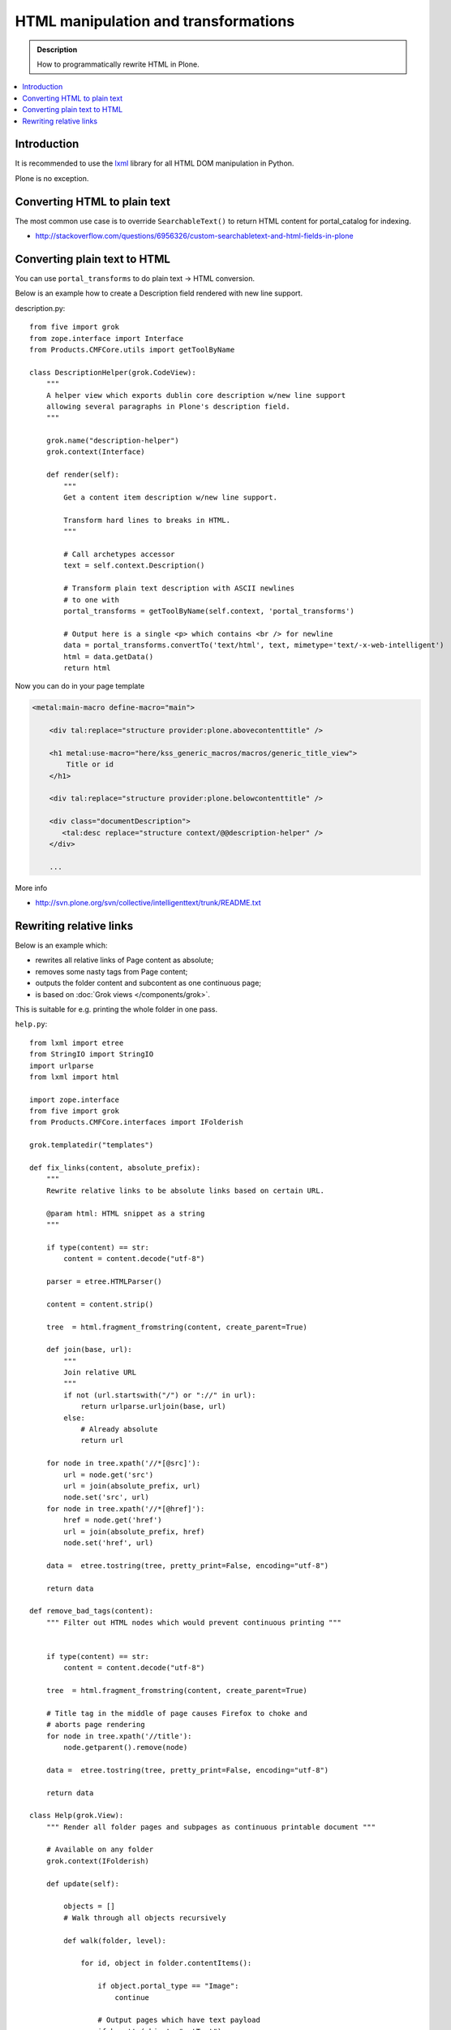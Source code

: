 ===============================================
 HTML manipulation and transformations
===============================================

.. admonition:: Description

    How to programmatically rewrite HTML in Plone.

.. contents:: :local:

Introduction
============

It is recommended to use the `lxml <http://lxml.de/>`_ library
for all HTML DOM manipulation in Python.

Plone is no exception.

Converting HTML to plain text
===============================

The most common use case is to override ``SearchableText()`` to return
HTML content for portal_catalog for indexing.

* http://stackoverflow.com/questions/6956326/custom-searchabletext-and-html-fields-in-plone

Converting plain text to HTML
==============================

You can use ``portal_transforms`` to do plain text -> HTML conversion.

Below is an example how to create a Description field rendered with new line support.

description.py::

      from five import grok
      from zope.interface import Interface
      from Products.CMFCore.utils import getToolByName

      class DescriptionHelper(grok.CodeView):
          """
          A helper view which exports dublin core description w/new line support
          allowing several paragraphs in Plone's description field.
          """
      
          grok.name("description-helper")
          grok.context(Interface)
      
          def render(self):
              """
              Get a content item description w/new line support.
      
              Transform hard lines to breaks in HTML.
              """
      
              # Call archetypes accessor
              text = self.context.Description()
      
              # Transform plain text description with ASCII newlines
              # to one with
              portal_transforms = getToolByName(self.context, 'portal_transforms')
      
              # Output here is a single <p> which contains <br /> for newline
              data = portal_transforms.convertTo('text/html', text, mimetype='text/-x-web-intelligent')
              html = data.getData()
              return html

Now you can do in your page template

.. code-block:: html

    <metal:main-macro define-macro="main">

        <div tal:replace="structure provider:plone.abovecontenttitle" />

        <h1 metal:use-macro="here/kss_generic_macros/macros/generic_title_view">
            Title or id
        </h1>

        <div tal:replace="structure provider:plone.belowcontenttitle" />

        <div class="documentDescription">
           <tal:desc replace="structure context/@@description-helper" />
        </div>

        ...


More info

* http://svn.plone.org/svn/collective/intelligenttext/trunk/README.txt

Rewriting relative links
==========================

Below is an example which:

* rewrites all relative links of Page content as absolute; 
* removes some nasty tags from Page content; 
* outputs the folder content and subcontent as one continuous page; 
* is based on :doc:`Grok views </components/grok>`.

This is suitable for e.g. printing the whole folder in one pass.

``help.py``::

    from lxml import etree
    from StringIO import StringIO
    import urlparse
    from lxml import html

    import zope.interface
    from five import grok
    from Products.CMFCore.interfaces import IFolderish

    grok.templatedir("templates")

    def fix_links(content, absolute_prefix):
        """
        Rewrite relative links to be absolute links based on certain URL.

        @param html: HTML snippet as a string
        """

        if type(content) == str:
            content = content.decode("utf-8")

        parser = etree.HTMLParser()

        content = content.strip()

        tree  = html.fragment_fromstring(content, create_parent=True)

        def join(base, url):
            """
            Join relative URL
            """
            if not (url.startswith("/") or "://" in url):
                return urlparse.urljoin(base, url)
            else:
                # Already absolute
                return url

        for node in tree.xpath('//*[@src]'):
            url = node.get('src')
            url = join(absolute_prefix, url)
            node.set('src', url)
        for node in tree.xpath('//*[@href]'):
            href = node.get('href')
            url = join(absolute_prefix, href)
            node.set('href', url)

        data =  etree.tostring(tree, pretty_print=False, encoding="utf-8")

        return data

    def remove_bad_tags(content):
        """ Filter out HTML nodes which would prevent continuous printing """


        if type(content) == str:
            content = content.decode("utf-8")

        tree  = html.fragment_fromstring(content, create_parent=True)

        # Title tag in the middle of page causes Firefox to choke and
        # aborts page rendering
        for node in tree.xpath('//title'):
            node.getparent().remove(node)
          
        data =  etree.tostring(tree, pretty_print=False, encoding="utf-8")

        return data

    class Help(grok.View):
        """ Render all folder pages and subpages as continuous printable document """
        
        # Available on any folder            
        grok.context(IFolderish)

        def update(self):

            objects = []
            # Walk through all objects recursively
            
            def walk(folder, level):
                            
                for id, object in folder.contentItems():
                    
                    if object.portal_type == "Image":
                        continue

                    # Output pages which have text payload
                    if hasattr(object, "getText"):
                        text = object.getText()
                    else:
                        text = ""
                    
                    objects.append({
                        "object":object, 
                        "level":level,
                        # We need to re-map relative links or
                        # they are incorrect in rendered HTML output
                        "text" : remove_bad_tags(fix_links(text, object.absolute_url()))
                    })
            
                    if object.portal_type == "Folder":
                        walk(object,level+1)
                        
            
            walk(self.context, 1)
            
            self.objects = objects
            
``help.pt``

.. code-block:: html

    <html xmlns="http://www.w3.org/1999/xhtml"
          xmlns:tal="http://xml.zope.org/namespaces/tal"
          xmlns:metal="http://xml.zope.org/namespaces/metal"
          xmlns:i18n="http://xml.zope.org/namespaces/i18n" 
          metal:use-macro="context/main_template/macros/master">
    <body>

    <metal:slot metal:fill-slot="content-title" i18n:domain="cmf_default">
      <h1>Site help</h1>

      <p class="discreet">
        Printable versions
      </p>  
    </metal:slot>

    <metal:block fill-slot="top_slot" tal:define="dummy python:request.set('disable_border',1)" />

    <metal:slot metal:fill-slot="content-core" i18n:domain="cmf_default">

        <div class="help-all">
            <tal:rep repeat="page view/objects">
                <tal:def define="body page/text|nothing;title page/object/Title;level page/level">
                
                    <div tal:condition="python:level==1" style="page-break-before:always"><!-- --></div>
                    <h1 tal:condition="python:level==1" tal:content="title" /> 
                    <h2 tal:condition="python:level==2" tal:content="title" />
                    <h3 tal:condition="python:level>2" tal:content="title" />
                    
                    <div class="help-body">
                        <tal:body tal:replace="structure body" />
                    </div>
                    
                    <div style="clear: both"><!-- --></div>
                    
                    
                </tal:def>
            </tal:rep>
        </div>
    </metal:slot>
    </body>
    </html>
